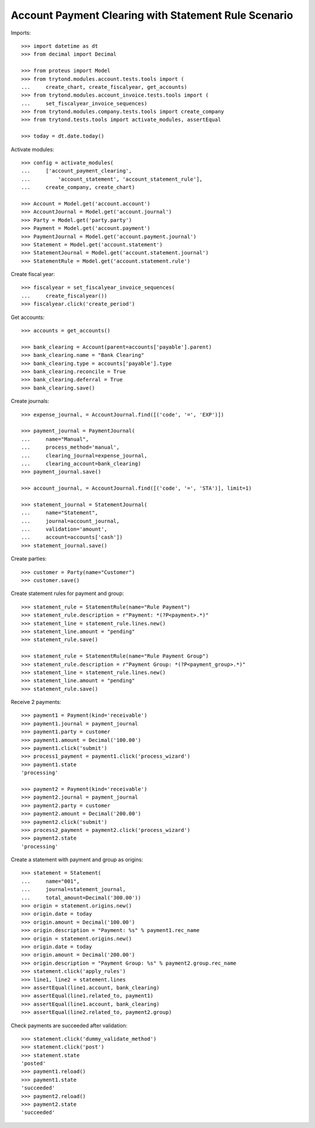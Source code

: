 =====================================================
Account Payment Clearing with Statement Rule Scenario
=====================================================

Imports::

    >>> import datetime as dt
    >>> from decimal import Decimal

    >>> from proteus import Model
    >>> from trytond.modules.account.tests.tools import (
    ...     create_chart, create_fiscalyear, get_accounts)
    >>> from trytond.modules.account_invoice.tests.tools import (
    ...     set_fiscalyear_invoice_sequences)
    >>> from trytond.modules.company.tests.tools import create_company
    >>> from trytond.tests.tools import activate_modules, assertEqual

    >>> today = dt.date.today()

Activate modules::

    >>> config = activate_modules(
    ...     ['account_payment_clearing',
    ...         'account_statement', 'account_statement_rule'],
    ...     create_company, create_chart)

    >>> Account = Model.get('account.account')
    >>> AccountJournal = Model.get('account.journal')
    >>> Party = Model.get('party.party')
    >>> Payment = Model.get('account.payment')
    >>> PaymentJournal = Model.get('account.payment.journal')
    >>> Statement = Model.get('account.statement')
    >>> StatementJournal = Model.get('account.statement.journal')
    >>> StatementRule = Model.get('account.statement.rule')


Create fiscal year::

    >>> fiscalyear = set_fiscalyear_invoice_sequences(
    ...     create_fiscalyear())
    >>> fiscalyear.click('create_period')

Get accounts::

    >>> accounts = get_accounts()

    >>> bank_clearing = Account(parent=accounts['payable'].parent)
    >>> bank_clearing.name = "Bank Clearing"
    >>> bank_clearing.type = accounts['payable'].type
    >>> bank_clearing.reconcile = True
    >>> bank_clearing.deferral = True
    >>> bank_clearing.save()

Create journals::

    >>> expense_journal, = AccountJournal.find([('code', '=', 'EXP')])

    >>> payment_journal = PaymentJournal(
    ...     name="Manual",
    ...     process_method='manual',
    ...     clearing_journal=expense_journal,
    ...     clearing_account=bank_clearing)
    >>> payment_journal.save()

    >>> account_journal, = AccountJournal.find([('code', '=', 'STA')], limit=1)

    >>> statement_journal = StatementJournal(
    ...     name="Statement",
    ...     journal=account_journal,
    ...     validation='amount',
    ...     account=accounts['cash'])
    >>> statement_journal.save()

Create parties::

    >>> customer = Party(name="Customer")
    >>> customer.save()

Create statement rules for payment and group::

    >>> statement_rule = StatementRule(name="Rule Payment")
    >>> statement_rule.description = r"Payment: *(?P<payment>.*)"
    >>> statement_line = statement_rule.lines.new()
    >>> statement_line.amount = "pending"
    >>> statement_rule.save()

    >>> statement_rule = StatementRule(name="Rule Payment Group")
    >>> statement_rule.description = r"Payment Group: *(?P<payment_group>.*)"
    >>> statement_line = statement_rule.lines.new()
    >>> statement_line.amount = "pending"
    >>> statement_rule.save()

Receive 2 payments::

    >>> payment1 = Payment(kind='receivable')
    >>> payment1.journal = payment_journal
    >>> payment1.party = customer
    >>> payment1.amount = Decimal('100.00')
    >>> payment1.click('submit')
    >>> process1_payment = payment1.click('process_wizard')
    >>> payment1.state
    'processing'

    >>> payment2 = Payment(kind='receivable')
    >>> payment2.journal = payment_journal
    >>> payment2.party = customer
    >>> payment2.amount = Decimal('200.00')
    >>> payment2.click('submit')
    >>> process2_payment = payment2.click('process_wizard')
    >>> payment2.state
    'processing'

Create a statement with payment and group as origins::

    >>> statement = Statement(
    ...     name="001",
    ...     journal=statement_journal,
    ...     total_amount=Decimal('300.00'))
    >>> origin = statement.origins.new()
    >>> origin.date = today
    >>> origin.amount = Decimal('100.00')
    >>> origin.description = "Payment: %s" % payment1.rec_name
    >>> origin = statement.origins.new()
    >>> origin.date = today
    >>> origin.amount = Decimal('200.00')
    >>> origin.description = "Payment Group: %s" % payment2.group.rec_name
    >>> statement.click('apply_rules')
    >>> line1, line2 = statement.lines
    >>> assertEqual(line1.account, bank_clearing)
    >>> assertEqual(line1.related_to, payment1)
    >>> assertEqual(line1.account, bank_clearing)
    >>> assertEqual(line2.related_to, payment2.group)

Check payments are succeeded after validation::

    >>> statement.click('dummy_validate_method')
    >>> statement.click('post')
    >>> statement.state
    'posted'
    >>> payment1.reload()
    >>> payment1.state
    'succeeded'
    >>> payment2.reload()
    >>> payment2.state
    'succeeded'
